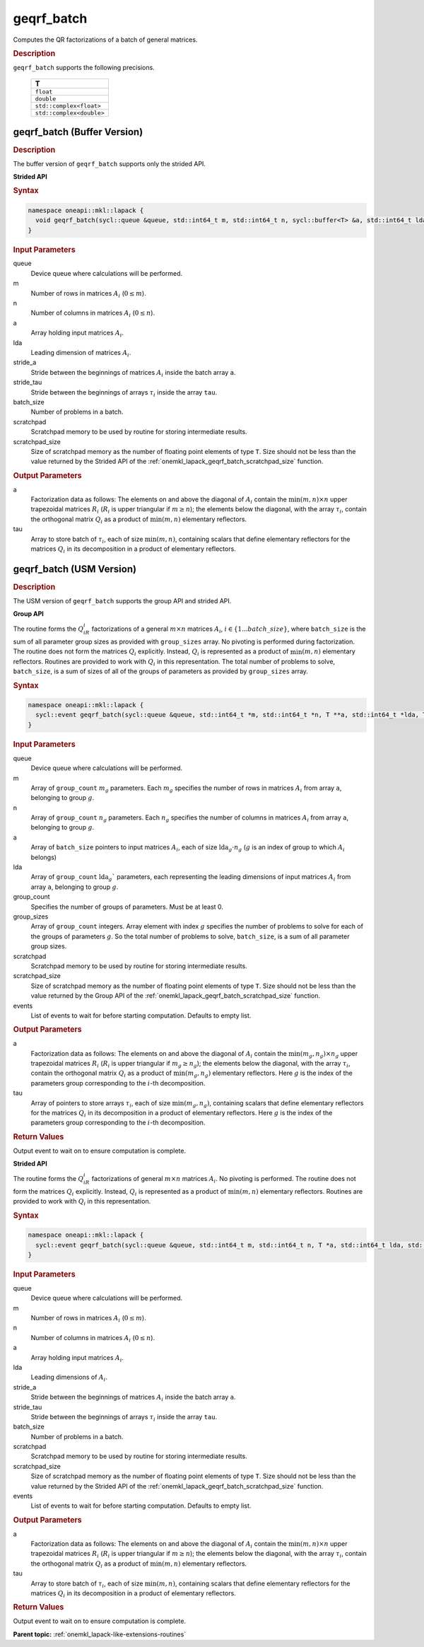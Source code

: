 .. SPDX-FileCopyrightText: 2019-2020 Intel Corporation
..
.. SPDX-License-Identifier: CC-BY-4.0

.. _onemkl_lapack_geqrf_batch:

geqrf_batch
===========

Computes the QR factorizations of a batch of general matrices.

.. container:: section

  .. rubric:: Description

``geqrf_batch`` supports the following precisions.

   .. list-table:: 
      :header-rows: 1

      * -  T 
      * -  ``float`` 
      * -  ``double`` 
      * -  ``std::complex<float>`` 
      * -  ``std::complex<double>`` 

.. _onemkl_lapack_geqrf_batch_buffer:

geqrf_batch (Buffer Version)
----------------------------

.. container:: section

  .. rubric:: Description

The buffer version of ``geqrf_batch`` supports only the strided API. 
 
**Strided API**

.. container:: section

   .. rubric:: Syntax

.. code-block:: cpp

    namespace oneapi::mkl::lapack {
      void geqrf_batch(sycl::queue &queue, std::int64_t m, std::int64_t n, sycl::buffer<T> &a, std::int64_t lda, std::int64_t stride_a, sycl::buffer<T> &tau, std::int64_t stride_tau, std::int64_t batch_size, sycl::buffer<T> &scratchpad, std::int64_t scratchpad_size)
    }

.. container:: section

   .. rubric:: Input Parameters

queue  
   Device queue where calculations will be performed.
 
m
   Number of rows in matrices :math:`A_i` (:math:`0 \le m`).

n  
   Number of columns in matrices :math:`A_i` (:math:`0 \le n`).

a
   Array holding input matrices :math:`A_i`. 

lda
   Leading dimension of matrices :math:`A_i`.

stride_a
   Stride between the beginnings of matrices :math:`A_i` inside the batch array ``a``.

stride_tau
   Stride between the beginnings of arrays :math:`\tau_i` inside the array ``tau``.

batch_size
   Number of problems in a batch.

scratchpad
   Scratchpad memory to be used by routine for storing intermediate results.
         
scratchpad_size
   Size of scratchpad memory as the number of floating point elements of type ``T``. Size should not be less than the value returned by the Strided API of the :ref:`onemkl_lapack_geqrf_batch_scratchpad_size` function.

.. container:: section

   .. rubric:: Output Parameters
 
a
  Factorization data as follows: The elements on and above the diagonal of :math:`A_i` contain the :math:`\min(m,n) \times n` upper trapezoidal matrices :math:`R_i` (:math:`R_i` is upper triangular if :math:`m \ge n`); the elements below the diagonal, with the array :math:`\tau_i`, contain the orthogonal matrix :math:`Q_i` as a product of :math:`\min(m,n)` elementary reflectors.

tau 
    Array to store batch of :math:`\tau_i`, each of size :math:`\min(m,n)`, containing scalars that define elementary reflectors for the matrices :math:`Q_i` in its decomposition in a product of elementary reflectors.

geqrf_batch (USM Version)
-------------------------

.. container:: section

  .. rubric:: Description

The USM version of ``geqrf_batch`` supports the group API and strided API. 

**Group API**

The routine forms the :math:`Q_iR_i` factorizations of a general :math:`m \times n` matrices :math:`A_i`, :math:`i \in \{1...batch\_size\}`, where ``batch_size`` is the sum of all parameter group sizes as provided with ``group_sizes`` array.
No pivoting is performed during factorization.
The routine does not form the matrices :math:`Q_i` explicitly. Instead, :math:`Q_i` is represented as a product of :math:`\min(m,n)` elementary reflectors. Routines are provided to work with :math:`Q_i` in this representation.
The total number of problems to solve, ``batch_size``, is a sum of sizes of all of the groups of parameters as provided by ``group_sizes`` array.

.. container:: section

  .. rubric:: Syntax

.. code-block:: cpp

    namespace oneapi::mkl::lapack {
      sycl::event geqrf_batch(sycl::queue &queue, std::int64_t *m, std::int64_t *n, T **a, std::int64_t *lda, T **tau, std::int64_t group_count, std::int64_t *group_sizes, T *scratchpad, std::int64_t scratchpad_size, const sycl::vector_class<sycl::event> &events = {})
    }

.. container:: section

   .. rubric:: Input Parameters

queue 
  Device queue where calculations will be performed.

m
  Array of ``group_count`` :math:`m_g` parameters. Each :math:`m_g` specifies the number of rows in matrices :math:`A_i` from array ``a``, belonging to group :math:`g`.

n 
  Array of ``group_count`` :math:`n_g` parameters.
  Each :math:`n_g` specifies the number of columns in matrices :math:`A_i` from array ``a``, belonging to group :math:`g`.

a  
  Array of ``batch_size`` pointers to input matrices :math:`A_i`, each of size :math:`\text{lda}_g\cdot n_g` (:math:`g` is an index of group to which :math:`A_i` belongs)

lda
  Array of ``group_count`` :math:`\text{lda}_g`` parameters, each representing the leading dimensions of input matrices :math:`A_i` from array ``a``, belonging to group :math:`g`.

group_count
  Specifies the number of groups of parameters. Must be at least 0.

group_sizes 
  Array of ``group_count`` integers. Array element with index :math:`g` specifies the number of problems to solve for each of the groups of parameters :math:`g`. So the total number of problems to solve, ``batch_size``, is a sum of all parameter group sizes.

scratchpad
  Scratchpad memory to be used by routine for storing intermediate results.

scratchpad_size
  Size of scratchpad memory as the number of floating point elements of type ``T``. Size should not be less than the value returned by the Group API of the :ref:`onemkl_lapack_geqrf_batch_scratchpad_size` function.

events
  List of events to wait for before starting computation. Defaults to empty list.

.. container:: section

   .. rubric:: Output Parameters

a
  Factorization data as follows: The elements on and above the diagonal of :math:`A_i` contain the :math:`\min(m_g,n_g) \times n_g` upper trapezoidal matrices :math:`R_i` (:math:`R_i` is upper triangular if :math:`m_g \ge n_g`); the elements below the diagonal, with the array :math:`\tau_i`, contain the orthogonal matrix :math:`Q_i` as a product of :math:`\min(m_g,n_g)` elementary reflectors. Here :math:`g` is the index of the parameters group corresponding to the :math:`i`-th decomposition.

tau
  Array of pointers to store arrays :math:`\tau_i`, each of size :math:`\min(m_g,n_g)`, containing scalars that define elementary reflectors for the matrices :math:`Q_i` in its decomposition in a product of elementary reflectors. Here :math:`g` is the index of the parameters group corresponding to the :math:`i`-th decomposition.

.. container:: section
   
   .. rubric:: Return Values

Output event to wait on to ensure computation is complete.

**Strided API**

The routine forms the :math:`Q_iR_i` factorizations of general :math:`m \times n` matrices :math:`A_i`. No pivoting is performed.
The routine does not form the matrices :math:`Q_i` explicitly. Instead, :math:`Q_i` is represented as a product of :math:`\min(m,n)` elementary reflectors. Routines are provided to work with :math:`Q_i` in this representation.

.. container:: section

  .. rubric:: Syntax

.. code-block:: cpp

    namespace oneapi::mkl::lapack {
      sycl::event geqrf_batch(sycl::queue &queue, std::int64_t m, std::int64_t n, T *a, std::int64_t lda, std::int64_t stride_a, T *tau, std::int64_t stride_tau, std::int64_t batch_size, T *scratchpad, std::int64_t scratchpad_size, const sycl::vector_class<sycl::event> &events = {})
    }

.. container:: section

   .. rubric:: Input Parameters

queue
  Device queue where calculations will be performed.

m 
  Number of rows in matrices :math:`A_i` (:math:`0 \le m`).

n
  Number of columns in matrices :math:`A_i` (:math:`0 \le n`).

a
  Array holding input matrices :math:`A_i`.

lda
  Leading dimensions of :math:`A_i`.

stride_a
  Stride between the beginnings of matrices :math:`A_i` inside the batch array ``a``.

stride_tau
  Stride between the beginnings of arrays :math:`\tau_i` inside the array ``tau``.

batch_size
  Number of problems in a batch.

scratchpad
  Scratchpad memory to be used by routine for storing intermediate results.

scratchpad_size
  Size of scratchpad memory as the number of floating point elements of type ``T``. Size should not be less than the value returned by the Strided API of the :ref:`onemkl_lapack_geqrf_batch_scratchpad_size` function.

events
  List of events to wait for before starting computation. Defaults to empty list.

.. container:: section

   .. rubric:: Output Parameters

a
  Factorization data as follows: The elements on and above the diagonal of :math:`A_i` contain the :math:`\min(m,n) \times n` upper trapezoidal matrices :math:`R_i` (:math:`R_i` is upper triangular if :math:`m \ge n`); the elements below the diagonal, with the array :math:`\tau_i`, contain the orthogonal matrix :math:`Q_i` as a product of :math:`\min(m,n)` elementary reflectors.

tau
  Array to store batch of :math:`\tau_i`, each of size :math:`\min(m,n)`, containing scalars that define elementary reflectors for the matrices :math:`Q_i` in its decomposition in a product of elementary reflectors.

.. container:: section
   
   .. rubric:: Return Values

Output event to wait on to ensure computation is complete.

**Parent topic:** :ref:`onemkl_lapack-like-extensions-routines`
